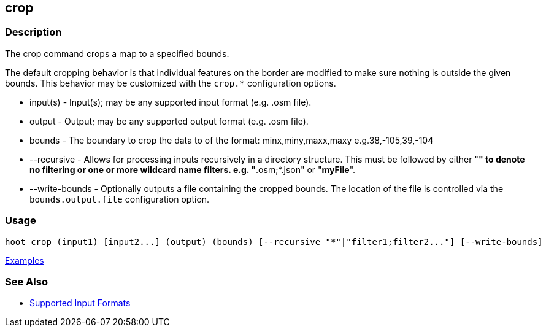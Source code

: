 [[crop]]
== crop

=== Description

The +crop+ command crops a map to a specified bounds. 

The default cropping behavior is that individual features on the border are modified to make sure nothing is outside the 
given bounds. This behavior may be customized with the `crop.*` configuration options.

* +input(s)+       - Input(s); may be any supported input format (e.g. .osm file).
* +output+         - Output; may be any supported output format (e.g. .osm file).
* +bounds+         - The boundary to crop the data to of the format: minx,miny,maxx,maxy e.g.38,-105,39,-104
* +--recursive+    - Allows for processing inputs recursively in a directory structure. This must be followed by either 
                     "*" to denote no filtering or one or more wildcard name filters. e.g. "*.osm;*.json" or "*myFile*".
* +--write-bounds+ - Optionally outputs a file containing the cropped bounds. The location of the file is controlled via the 
                     `bounds.output.file` configuration option.

=== Usage

--------------------------------------
hoot crop (input1) [input2...] (output) (bounds) [--recursive "*"|"filter1;filter2..."] [--write-bounds]
--------------------------------------

https://github.com/ngageoint/hootenanny/blob/master/docs/user/CommandLineExamples.asciidoc#crop-a-map-to-an-extent[Examples]

=== See Also

* https://github.com/ngageoint/hootenanny/blob/master/docs/user/SupportedDataFormats.asciidoc#applying-changes-1[Supported Input Formats]
